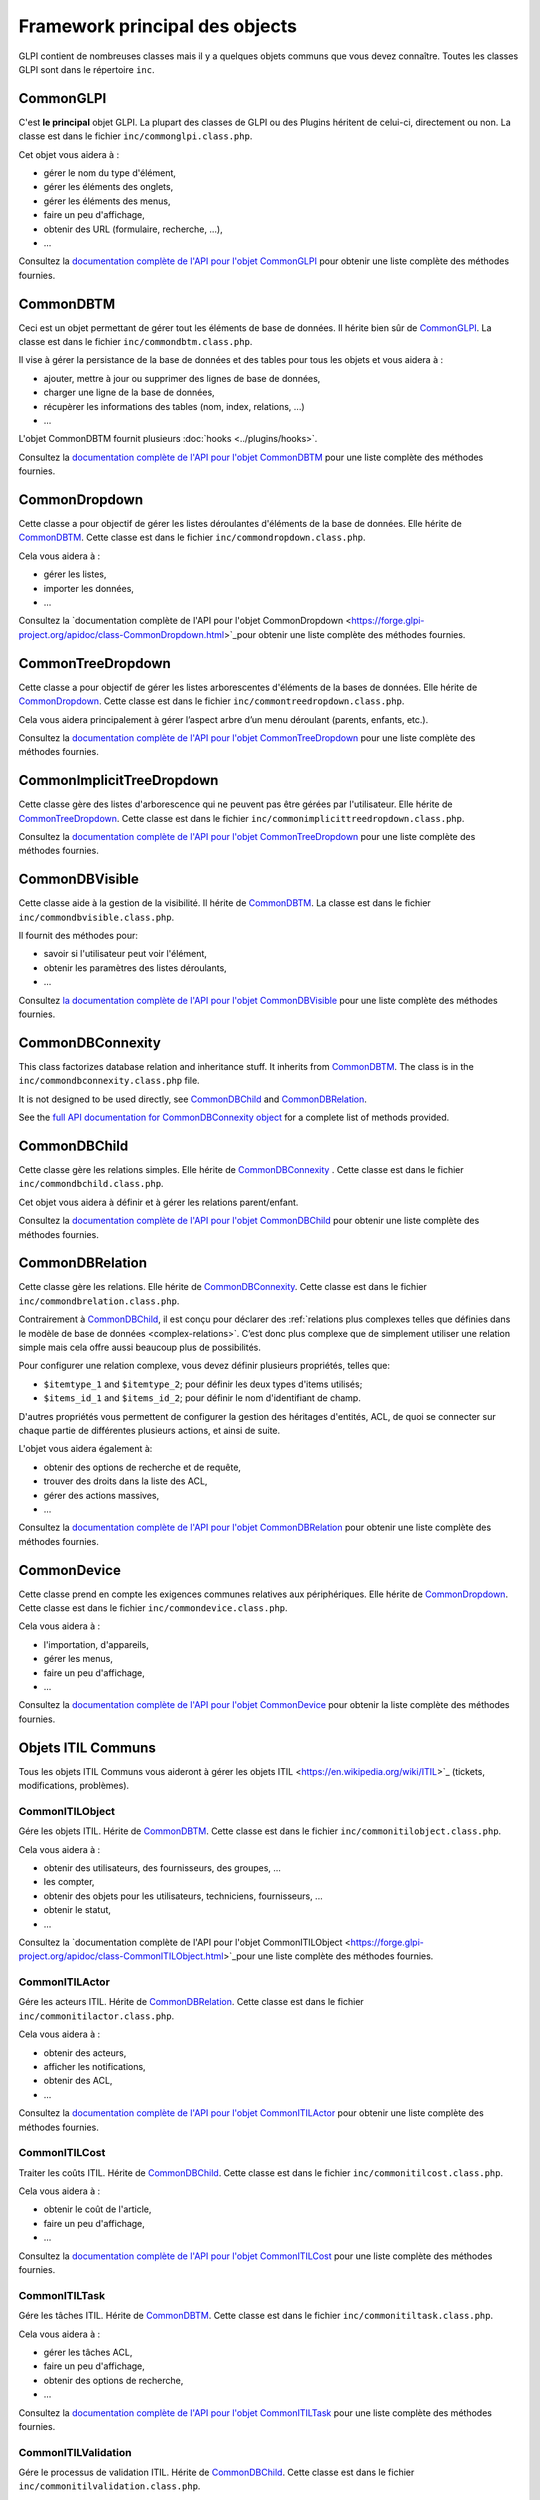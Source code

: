 Framework principal des objects
-------------------------------

GLPI contient de nombreuses classes mais il y a quelques objets communs que vous devez connaître. Toutes les classes GLPI sont dans le répertoire ``inc``.

CommonGLPI
^^^^^^^^^^

C'est **le principal** objet GLPI. La plupart des classes de GLPI ou des Plugins héritent de celui-ci, directement ou non. La classe est dans le fichier ``inc/commonglpi.class.php``.

Cet objet vous aidera à :

* gérer le nom du type d'élément,
* gérer les éléments des onglets,
* gérer les éléments des menus,
* faire un peu d'affichage,
* obtenir des URL (formulaire, recherche, ...),
* ...

Consultez la `documentation complète de l'API pour l'objet CommonGLPI  <https://forge.glpi-project.org/apidoc/class-CommonGLPI.html>`_ pour obtenir une liste complète des méthodes fournies.

CommonDBTM
^^^^^^^^^^

Ceci est un objet permettant de gérer tout les éléments de base de données. Il hérite bien sûr de `CommonGLPI`_. La classe est dans le fichier ``inc/commondbtm.class.php``.

Il vise à gérer la persistance de la base de données et des tables pour tous les objets et vous aidera à :

* ajouter, mettre à jour ou supprimer des lignes de base de données,
* charger une ligne de la base de données,
* récupèrer les informations des tables (nom, index, relations, ...)
* ...

L'objet CommonDBTM fournit plusieurs :doc:`hooks <../plugins/hooks>`.

Consultez la `documentation complète de l'API pour l'objet CommonDBTM <https://forge.glpi-project.org/apidoc/class-CommonDBTM.html>`_ pour une liste complète des méthodes fournies.


CommonDropdown
^^^^^^^^^^^^^^

Cette classe a pour objectif de gérer les listes déroulantes d'éléments de la base de données. Elle hérite de `CommonDBTM`_. Cette classe est dans le fichier ``inc/commondropdown.class.php``.

Cela vous aidera à :

* gérer les listes,
* importer les données,
* ...

Consultez la `documentation complète de l'API pour l'objet CommonDropdown <https://forge.glpi-project.org/apidoc/class-CommonDropdown.html>`_pour obtenir une liste complète des méthodes fournies.


CommonTreeDropdown
^^^^^^^^^^^^^^^^^^

Cette classe a pour objectif de gérer les listes arborescentes d'éléments de la bases de données. Elle hérite de `CommonDropdown`_. Cette classe est dans le fichier ``inc/commontreedropdown.class.php``.

Cela vous aidera principalement à gérer l’aspect arbre d’un menu déroulant (parents, enfants, etc.).

Consultez la `documentation complète de l'API pour l'objet CommonTreeDropdown <https://forge.glpi-project.org/apidoc/class-CommonTreeDropdown.html>`_ pour une liste complète des méthodes fournies.


CommonImplicitTreeDropdown
^^^^^^^^^^^^^^^^^^^^^^^^^^

Cette classe gère des listes d'arborescence qui ne peuvent pas être gérées par l'utilisateur. Elle hérite de `CommonTreeDropdown`_. Cette classe est dans le fichier ``inc/commonimplicittreedropdown.class.php``.

Consultez la `documentation complète de l'API pour l'objet CommonTreeDropdown <https://forge.glpi-project.org/apidoc/class-CommonTreeDropdown.html>`_ pour une liste complète des méthodes fournies.


CommonDBVisible
^^^^^^^^^^^^^^^

Cette classe aide à la gestion de la visibilité. Il hérite de `CommonDBTM`_. La classe est dans le fichier ``inc/commondbvisible.class.php``.

Il fournit des méthodes pour:

* savoir si l'utilisateur peut voir l'élément,
* obtenir les paramètres des listes déroulants,
* ...


Consultez `la documentation complète de l'API pour l'objet CommonDBVisible <https://forge.glpi-project.org/apidoc/class-CommonDBVisible.html>`_ pour une liste complète des méthodes fournies.


CommonDBConnexity
^^^^^^^^^^^^^^^^^

This class factorizes database relation and inheritance stuff. It inherits from `CommonDBTM`_. The class is in the ``inc/commondbconnexity.class.php`` file.



It is not designed to be used directly, see `CommonDBChild`_ and `CommonDBRelation`_.



See the `full API documentation for CommonDBConnexity object <https://forge.glpi-project.org/apidoc/class-CommonDBConnexity.html>`_ for a complete list of methods provided.




CommonDBChild
^^^^^^^^^^^^^

Cette classe gère les relations simples. Elle hérite de `CommonDBConnexity`_ . Cette classe est dans le fichier ``inc/commondbchild.class.php``.

Cet objet vous aidera à définir et à gérer les relations parent/enfant.

Consultez la `documentation complète de l'API pour l'objet CommonDBChild <https://forge.glpi-project.org/apidoc/class-CommonDBChild.html>`_ pour obtenir une liste complète des méthodes fournies.


CommonDBRelation
^^^^^^^^^^^^^^^^

Cette classe gère les relations. Elle hérite de `CommonDBConnexity`_. Cette classe est dans le fichier ``inc/commondbrelation.class.php``.

Contrairement à `CommonDBChild`_, il est conçu pour déclarer des :ref:`relations plus complexes telles que définies dans le modèle de base de données <complex-relations>`. C’est donc plus complexe que de simplement utiliser une relation simple mais cela offre aussi beaucoup plus de possibilités.

Pour configurer une relation complexe, vous devez définir plusieurs propriétés, telles que:

* ``$itemtype_1`` and ``$itemtype_2``; pour définir les deux types d'items utilisés;
* ``$items_id_1`` and ``$items_id_2``; pour définir le nom d'identifiant de champ.

D'autres propriétés vous permettent de configurer la gestion des héritages d'entités, ACL, de quoi se connecter sur chaque partie de différentes plusieurs actions, et ainsi de suite.


L'objet vous aidera également à:

* obtenir des options de recherche et de requête,
* trouver des droits dans la liste des ACL,
* gérer des actions massives,
* ...

Consultez la `documentation complète de l'API pour l'objet CommonDBRelation <https://forge.glpi-project.org/apidoc/class-CommonDBRelation.html>`_ pour obtenir une liste complète des méthodes fournies.


CommonDevice
^^^^^^^^^^^^

Cette classe prend en compte les exigences communes relatives aux périphériques. Elle hérite de `CommonDropdown`_. Cette classe est dans le fichier ``inc/commondevice.class.php``.

Cela vous aidera à :


* l'importation, d'appareils,
* gérer les menus,
* faire un peu d'affichage,
* ...

Consultez la `documentation complète de l'API pour l'objet CommonDevice <https://forge.glpi-project.org/apidoc/class-CommonDevice.html>`_ pour obtenir la liste complète des méthodes fournies.


Objets ITIL Communs
^^^^^^^^^^^^^^^^^^^

Tous les objets ITIL Communs vous aideront à gérer les objets ITIL <https://en.wikipedia.org/wiki/ITIL>`_ (tickets, modifications, problèmes).


CommonITILObject
++++++++++++++++

Gére les objets ITIL. Hérite de `CommonDBTM`_. Cette classe est dans le fichier ``inc/commonitilobject.class.php``.

Cela vous aidera à :

* obtenir des utilisateurs, des fournisseurs, des groupes, ...
* les compter,
* obtenir des objets pour les utilisateurs, techniciens, fournisseurs, ...
* obtenir le statut,
* ...

Consultez la `documentation complète de l'API pour l'objet CommonITILObject  <https://forge.glpi-project.org/apidoc/class-CommonITILObject.html>`_pour une liste complète des méthodes fournies.


CommonITILActor
+++++++++++++++

Gére les acteurs ITIL. Hérite de `CommonDBRelation`_. Cette classe est dans le fichier ``inc/commonitilactor.class.php``.

Cela vous aidera à :

* obtenir des acteurs,
* afficher les notifications,
* obtenir des ACL,
* ...

Consultez la `documentation complète de l'API pour l'objet CommonITILActor <https://forge.glpi-project.org/apidoc/class-CommonITILActor.html>`_ pour obtenir une liste complète des méthodes fournies.


CommonITILCost
++++++++++++++

Traiter les coûts ITIL. Hérite de `CommonDBChild`_. Cette classe est dans le fichier ``inc/commonitilcost.class.php``.

Cela vous aidera à :

* obtenir le coût de l'article,
* faire un peu d'affichage,
* ...

Consultez la `documentation complète de l'API pour l'objet CommonITILCost <https://forge.glpi-project.org/apidoc/class-CommonITILCost.html>`_ pour une liste complète des méthodes fournies.


CommonITILTask
++++++++++++++

Gére les tâches ITIL. Hérite de `CommonDBTM`_. Cette classe est dans le fichier ``inc/commonitiltask.class.php``.

Cela vous aidera à :

* gérer les tâches ACL,
* faire un peu d'affichage,
* obtenir des options de recherche,
* ...

Consultez la `documentation complète de l'API pour l'objet CommonITILTask  <https://forge.glpi-project.org/apidoc/class-CommonITILTask.html>`_ pour une liste complète des méthodes fournies.


CommonITILValidation
++++++++++++++++++++

Gére le processus de validation ITIL. Hérite de `CommonDBChild`_. Cette classe est dans le fichier ``inc/commonitilvalidation.class.php``.

Cela vous aidera à :

* Gèrer les ACL,
* obtenir et définir le statut,
* obtenir des comptes,
* faire un peu d'affichage,
* ...

Consultez la `documentation complète de l'API pour l'objet CommonITILValidation <https://forge.glpi-project.org/apidoc/class-CommonITILValidation.html>`_ pour une liste complète des méthodes fournies.
